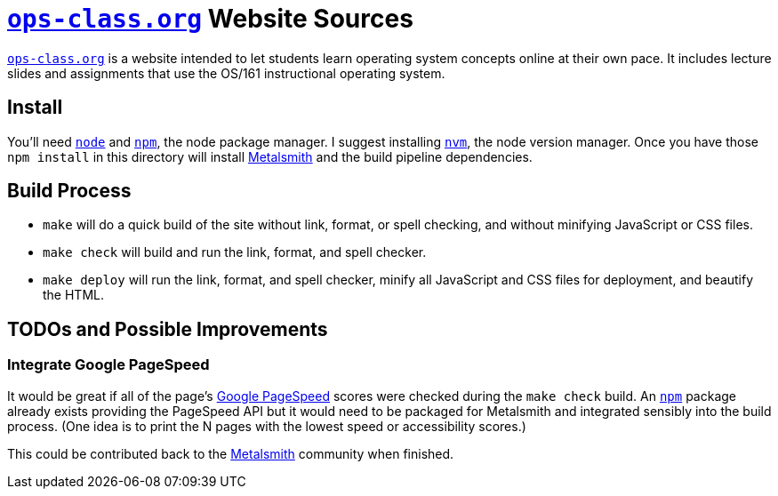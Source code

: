 = https://www.ops-class.org[`ops-class.org`] Website Sources

https://www.ops-class.org[`ops-class.org`] is a website intended to let
students learn operating system concepts online at their own pace. It
includes lecture slides and assignments that use the OS/161 instructional
operating system.

== Install

You'll need https://nodejs.org/[`node`] and https://www.npmjs.com/[`npm`],
the node package manager. I suggest installing
https://github.com/creationix/nvm[`nvm`], the node version manager. Once you
have those `npm install` in this directory will install
http://www.metalsmith.io/[Metalsmith] and the build pipeline dependencies.

== Build Process

* `make` will do a quick build of the site without link, format, or spell
checking, and without minifying JavaScript or CSS files.
* `make check` will build and run the link, format, and spell checker.
* `make deploy` will run the link, format, and spell checker, minify all
JavaScript and CSS files for deployment, and beautify the HTML.

== TODOs and Possible Improvements

=== Integrate Google PageSpeed

It would be great if all of the page's
https://developers.google.com/speed/pagespeed/[Google PageSpeed] scores
were checked during the `make check` build. An https://www.npmjs.com/[`npm`]
package already exists providing the PageSpeed API but it would need to be
packaged for Metalsmith and integrated sensibly into the build process. (One
idea is to print the N pages with the lowest speed or accessibility scores.)

This could be contributed back to the https://metalsmith.io[Metalsmith]
community when finished.
